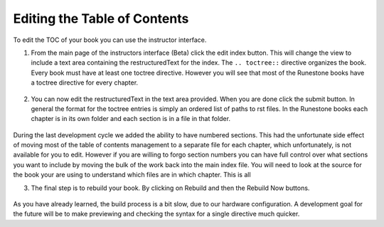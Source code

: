 Editing the Table of Contents
=============================

To edit the TOC of your book you can use the instructor interface.

1.  From the main page of the instructors interface (Beta) click the edit index button.  This will change the view to include a text area containing the restructuredText for the index.   The ``.. toctree::`` directive organizes the book.  Every book must have at least one toctree directive.  However you will see that most of the Runestone books have a toctree directive for every chapter.

.. figure:: Figures/mainpage.png

2.  You can now edit the restructuredText in the text area provided.  When you are done click the submit button.  In general the format for the toctree entries is simply an ordered list of paths to rst files.  In the Runestone books each chapter is in its own folder and each section is in a file in that folder. 

.. figure:: Figures/editToc.png

During the last development cycle we added the ability to have numbered sections.  This had the unfortunate side effect of moving most of the table of contents management to a separate file for each chapter, which unfortunately, is not available for you to edit.   However if you are willing to forgo section numbers you can have full control over what sections you want to include by moving the bulk of the work back into the main index file.   You will need to look at the source for the book your are using to understand which files are in which chapter.  This is all

3.  The final step is to rebuild your book. By clicking on Rebuild and then the Rebuild Now buttons.

.. figure:: Figures/rebuild.png

As you have already learned, the build process is a bit slow, due to our hardware configuration.   A development goal for the future will be to make previewing and checking the syntax for a single directive much quicker.
